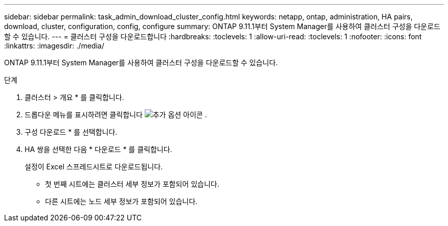 ---
sidebar: sidebar 
permalink: task_admin_download_cluster_config.html 
keywords: netapp, ontap, administration, HA pairs, download, cluster, configuration, config, configure 
summary: ONTAP 9.11.1부터 System Manager를 사용하여 클러스터 구성을 다운로드할 수 있습니다. 
---
= 클러스터 구성을 다운로드합니다
:hardbreaks:
:toclevels: 1
:allow-uri-read: 
:toclevels: 1
:nofooter: 
:icons: font
:linkattrs: 
:imagesdir: ./media/


[role="lead"]
ONTAP 9.11.1부터 System Manager를 사용하여 클러스터 구성을 다운로드할 수 있습니다.

.단계
. 클러스터 > 개요 * 를 클릭합니다.
. 드롭다운 메뉴를 표시하려면 클릭합니다 image:icon-more-kebab-blue-bg.gif["추가 옵션 아이콘"] .
. 구성 다운로드 * 를 선택합니다.
. HA 쌍을 선택한 다음 * 다운로드 * 를 클릭합니다.
+
설정이 Excel 스프레드시트로 다운로드됩니다.

+
** 첫 번째 시트에는 클러스터 세부 정보가 포함되어 있습니다.
** 다른 시트에는 노드 세부 정보가 포함되어 있습니다.



